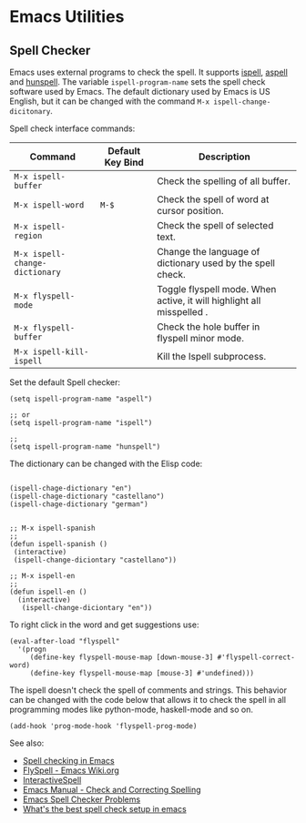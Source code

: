 * Emacs Utilities 
** Spell Checker

Emacs uses external programs to check the spell. It supports _ispell_,
_aspell_ and _hunspell_. The variable =ispell-program-name= sets the
spell check software used by Emacs. The default dictionary used by
Emacs is US English, but it can be changed with the command
=M-x ispell-change-dicitonary=.

Spell check interface commands:


| Command                        | Default Key Bind | Description                                                           |
|--------------------------------+------------------+-----------------------------------------------------------------------|
| =M-x ispell-buffer=            |                  | Check the spelling of all buffer.                                     |
| =M-x ispell-word=              | =M-$=            | Check the spell of word at cursor position.                           |
| =M-x ispell-region=            |                  | Check the spell of selected text.                                     |
| =M-x ispell-change-dictionary= |                  | Change the language of dictionary used by the spell check.            |
| =M-x flyspell-mode=            |                  | Toggle flyspell mode. When active, it will highlight all misspelled . |
| =M-x flyspell-buffer=          |                  | Check the hole buffer in flyspell minor mode.                         |
| =M-x ispell-kill-ispell=       |                  | Kill the Ispell subprocess.                                           |

Set the default Spell checker:

#+BEGIN_SRC elisp
(setq ispell-program-name "aspell")

;; or
(setq ispell-program-name "ispell")

;;
(setq ispell-program-name "hunspell")
#+END_SRC


The dictionary can be changed with the Elisp code:

#+BEGIN_SRC elisp

(ispell-chage-dictionary "en")
(ispell-chage-dictionary "castellano")
(ispell-chage-dictionary "german")


;; M-x ispell-spanish
;;
(defun ispell-spanish ()
 (interactive)
 (ispell-change-diciontary "castellano"))

;; M-x ispell-en
;;
(defun ispell-en ()
  (interactive)
   (ispell-change-diciontary "en"))
#+END_SRC


To right click in the word and get suggestions use:

#+BEGIN_SRC elisp
(eval-after-load "flyspell"
  '(progn
     (define-key flyspell-mouse-map [down-mouse-3] #'flyspell-correct-word)
     (define-key flyspell-mouse-map [mouse-3] #'undefined)))
#+END_SRC


The ispell doesn't check the spell of comments and strings. This
behavior can be changed with the code below that allows it to check
the spell in all programming modes like python-mode, haskell-mode and
so on.

#+BEGIN_SRC elisp
(add-hook 'prog-mode-hook 'flyspell-prog-mode)
#+END_SRC



See also:

  - [[https://joelkuiper.eu/spellcheck_emacs][Spell checking in Emacs]]
  - [[http://www.emacswiki.org/emacs/FlySpell][FlySpell - Emacs Wiki.org]]
  - [[http://www.emacswiki.org/emacs/InteractiveSpell][InteractiveSpell]]
  - [[http://www.gnu.org/software/emacs/manual/html_node/emacs/Spelling.html][Emacs Manual - Check and Correcting Spelling]]
  - [[http://ergoemacs.org/emacs/emacs_spell_checker_problems.html][Emacs Spell Checker Problems]]
  - [[http://blog.binchen.org/posts/what-s-the-best-spell-check-set-up-in-emacs.html][What's the best spell check setup in emacs]]

